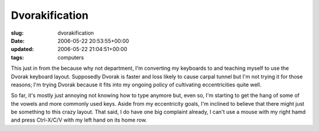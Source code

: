 Dvorakification
===============

:slug: dvorakification
:date: 2006-05-22 20:53:55+00:00
:updated: 2006-05-22 21:04:51+00:00
:tags: computers

This just in from the because why not department, I'm converting my
keyboards to and teaching myself to use the Dvorak keyboard layout.
Supposedly Dvorak is faster and loss likely to cause carpal tunnel but
I'm not trying it for those reasons; I'm trying Dvorak because it fits
into my ongoing policy of cultivating eccentricities quite well.

So far, it's mostly just annoying not knowing how to type anymore but,
even so, I'm starting to get the hang of some of the vowels and more
commonly used keys. Aside from my eccentricity goals, I'm inclined to
believe that there might just be something to this crazy layout. That
said, I do have one big complaint already, I can't use a mouse with my
right hamd and press Ctrl-X/C/V with my left hand on its home row.

